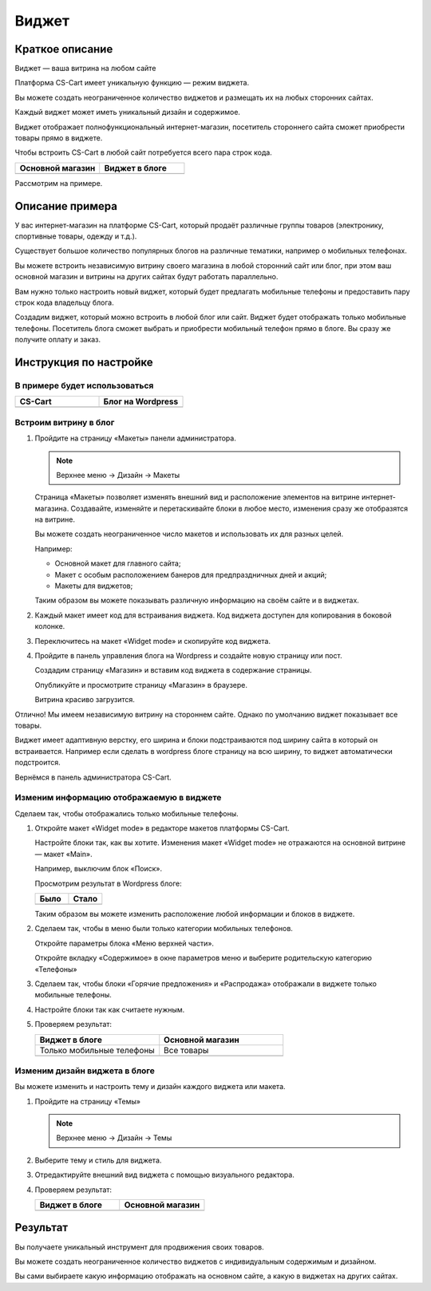******
Виджет
******

Краткое описание
----------------

Виджет — ваша витрина на любом сайте

Платформа CS-Cart имеет уникальную функцию — режим виджета. 

Вы можете создать неограниченное количество виджетов и размещать их на любых сторонних сайтах. 

Каждый виджет может иметь уникальный дизайн и содержимое. 

Виджет отображает полнофункциональный интернет-магазин, посетитель стороннего сайта сможет приобрести товары прямо в виджете.

Чтобы встроить CS-Cart в любой сайт потребуется всего пара строк кода. 

.. list-table::
    :header-rows: 1
    :widths: 30 30

    *   -   Основной магазин

        -   Виджет в блоге

    *   -   .. fancybox:: img/widget_01.png
                :alt: Виджет CS-Cart

        -   .. fancybox:: img/widget_35.png
                :alt: Виджет CS-Cart

Рассмотрим на примере.

Описание примера
----------------

У вас интернет-магазин на платформе CS-Cart, который продаёт различные группы товаров (электронику, спортивные товары, одежду и т.д.). 

Существует большое количество популярных блогов на различные тематики, например о мобильных телефонах. 

Вы можете встроить независимую витрину своего магазина в любой сторонний сайт или блог, при этом ваш основной магазин и витрины на других сайтах будут работать параллельно.

Вам нужно только настроить новый виджет, который будет предлагать мобильные телефоны и предоставить пару строк кода владельцу блога.

Создадим виджет, который можно встроить в любой блог или сайт. Виджет будет отображать только мобильные телефоны. Посетитель блога сможет выбрать и приобрести мобильный телефон прямо в блоге. Вы сразу же получите оплату и заказ.


Инструкция по настройке
-----------------------

В примере будет использоваться
==============================

.. list-table::
    :header-rows: 1
    :widths: 30 30

    *   -   CS-Cart

        -   Блог на Wordpress

    *   -   .. fancybox:: img/widget_01.png
                :alt: Виджет CS-Cart

        -   .. fancybox:: img/widget_04.png
                :alt: Виджет CS-Cart


Встроим витрину в блог
======================

1.  Пройдите на страницу «Макеты» панели администратора.

    .. note::

        Верхнее меню → Дизайн → Макеты

    .. image:: img/widget_05.png
        :alt: Виджет CS-Cart

    Страница «Макеты» позволяет изменять внешний вид и расположение элементов на витрине интернет-магазина. Создавайте, изменяйте и перетаскивайте блоки в любое место, изменения сразу же отобразятся на витрине. 

    .. fancybox:: img/widget_06.png
        :alt: Виджет CS-Cart

    Вы можете создать неограниченное число макетов и использовать их для разных целей. 

    Например: 

    *   Основной макет для главного сайта;

    *   Макет с особым расположением банеров для предпраздничных дней и акций;

    *   Макеты для виджетов;

    Таким образом вы можете показывать различную информацию на своём сайте и в виджетах.

2.  Каждый макет имеет код для встраивания виджета. Код виджета доступен для копирования в боковой колонке.

    .. image:: img/widget_07.png
        :alt: Виджет CS-Cart

3.  Переключитесь на макет «Widget mode» и скопируйте код виджета.

    .. image:: img/widget_08.png
        :alt: Виджет CS-Cart

4.  Пройдите в панель управления блога на Wordpress и создайте новую страницу или пост. 

    Создадим страницу «Магазин» и вставим код виджета в содержание страницы.

    .. fancybox:: img/widget_10.png
        :alt: Виджет CS-Cart
  
    Опубликуйте и просмотрите страницу «Магазин» в браузере.

    .. fancybox:: img/widget_12.png
        :alt: Виджет CS-Cart

    Витрина красиво загрузится.

    .. fancybox:: img/widget_11.png
        :alt: Виджет CS-Cart

Отлично! Мы имеем независимую витрину на стороннем сайте. Однако по умолчанию виджет показывает все товары.

Виджет имеет адаптивную верстку, его ширина и блоки подстраиваются под ширину сайта в который он встраивается. Например если сделать в wordpress блоге страницу на всю ширину, то виджет автоматически подстроится.

Вернёмся в панель администратора CS-Cart.

Изменим информацию отображаемую в виджете
=========================================

Сделаем так, чтобы отображались только мобильные телефоны. 

1.  Откройте макет «Widget mode» в редакторе макетов платформы CS-Cart. 

    Настройте блоки так, как вы хотите. Изменения макет «Widget mode» не отражаются на основной витрине — макет «Main».

    Например, выключим блок «Поиск».

    .. fancybox:: img/widget_13.png
        :alt: Виджет CS-Cart

    Просмотрим результат в Wordpress блоге:

    .. list-table::
        :header-rows: 1
        :widths: 30 30

        *   -   Было

            -   Стало

        *   -   .. fancybox:: img/widget_15.png
                    :alt: Виджет CS-Cart

            -   .. fancybox:: img/widget_14.png
                    :alt: Виджет CS-Cart

    Таким образом вы можете изменить расположение любой информации и блоков в виджете. 

2.  Сделаем так, чтобы в меню были только категории мобильных телефонов. 

    Откройте параметры блока «Меню верхней части».

    .. image:: img/widget_22.png
        :alt: Виджет CS-Cart

    Откройте вкладку «Содержимое» в окне параметров меню и выберите родительскую категорию «Телефоны»

    .. image:: img/widget_24.png
        :alt: Виджет CS-Cart    

3.  Сделаем так, чтобы блоки «Горячие предложения» и «Распродажа» отображали в виджете только мобильные телефоны.

    .. fancybox:: img/widget_26.png
        :alt: Виджет CS-Cart

    .. fancybox:: img/widget_27.png
        :alt: Виджет CS-Cart 

4.  Настройте блоки так как считаете нужным.

5.  Проверяем результат:

    .. list-table::
        :header-rows: 1
        :widths: 30 30

        *   -   Виджет в блоге

            -   Основной магазин

        *   -   Только мобильные телефоны

            -   Все товары

        *   -   .. fancybox:: img/widget_28.png
                    :alt: Виджет CS-Cart

            -   .. fancybox:: img/widget_01.png
                    :alt: Виджет CS-Cart

Изменим дизайн виджета в блоге
==============================

Вы можете изменить и настроить тему и дизайн каждого виджета или макета.

1.  Пройдите на страницу «Темы»

    .. note::

        Верхнее меню → Дизайн → Темы

    .. image:: img/widget_31.png
        :alt: Виджет CS-Cart 

2.  Выберите тему и стиль для виджета.

3.  Отредактируйте внешний вид виджета с помощью визуального редактора.

    .. fancybox:: img/widget_32.png
        :alt: Виджет CS-Cart

4.  Проверяем результат:

    .. list-table::
        :header-rows: 1
        :widths: 30 30

        *   -   Виджет в блоге

            -   Основной магазин

        *   -   .. fancybox:: img/widget_35.png
                    :alt: Виджет CS-Cart

            -   .. fancybox:: img/widget_01.png
                    :alt: Виджет CS-Cart


Результат
---------

Вы получаете уникальный инструмент для продвижения своих товаров.

Вы можете создать неограниченное количество виджетов с индивидуальным содержимым и дизайном.

Вы сами выбираете какую информацию отображать на основном сайте, а какую в виджетах на других сайтах.


